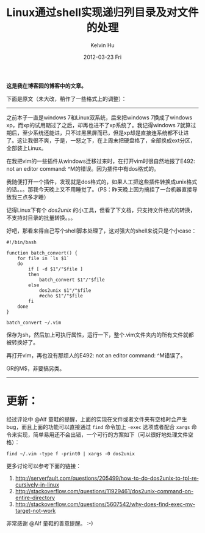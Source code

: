 #+TITLE:       Linux通过shell实现递归列目录及对文件的处理
#+AUTHOR:      Kelvin Hu
#+EMAIL:       ini.kelvin@gmail.com
#+DATE:        2012-03-23 Fri
#+URI:         /blog/%y/%m/%d/recursively-list-directories-and-process-files-in-shell/
#+KEYWORDS:    shell, linux, directory listing
#+TAGS:        :Linux:Shell:
#+LANGUAGE:    en
#+OPTIONS:     H:3 num:nil toc:nil \n:nil ::t |:t ^:nil -:nil f:t *:t <:t
#+DESCRIPTION: how to recursively list directories through shell


*这是我在博客园的博客中的文章。*

下面是原文（未大改，稍作了一些格式上的调整）：

--------------------------------------------------------------------------------

之前本子一直是windows 7和Linux双系统，后来把windows 7换成了windows xp，而xp的试用期过了之后，却再也进不了xp系统了。我记得windows 7就算过期后，至少系统还能进，只不过黑黑屏而已，但是xp却是直接连系统都不让进了。这让我很不爽，于是，一怒之下，在上周末把硬盘格了，全部换成ext分区，全部装上Linux。

在我把vim的一些插件从windows迁移过来时，在打开vim时很自然地报了E492: not an editor command: ^M的错误。因为插件中有dos格式的。

我随便打开一个插件，发现就是dos格式的，如果人工把这些插件转换成unix格式的话。。。那我今天晚上又不用睡觉了。（PS：昨天晚上因为搞挂了一台机器直接导致我三点多才睡）

记得Linux下有个 /dos2unix/ 的小工具，但看了下文档，只支持文件格式的转换，不支持对目录的批量转换。。。

好吧，那看来得自己写个shell脚本处理了，这对强大的shell来说只是个小case：

: #!/bin/bash
:
: function batch_convert() {
:     for file in `ls $1`
:     do
:         if [ -d $1"/"$file ]
:         then
:             batch_convert $1"/"$file
:         else
:             dos2unix $1"/"$file
:             #echo $1"/"$file
:         fi
:     done
: }
:
: batch_convert ~/.vim

保存为sh，然后加上可执行属性，运行一下，整个.vim文件夹内的所有文件就都被转换好了。

再打开vim，再也没有那烦人的E492: not an editor command: ^M错误了。

GR的M$，非要搞另类。

--------------------------------------------------------------------------------

* 更新：

  经过评论中 @Alf 童鞋的提醒，上面的实现在文件或者文件夹有空格时会产生bug，而且上面的功能可以直接通过 =find= 命令加上 =-exec= 选项或者配合 =xargs= 命令来实现，简单易用还不会出错，一个可行的方案如下（可以很好地处理文件空格）：

  : find ~/.vim -type f -print0 | xargs -0 dos2unix

  更多讨论可以参考下面的链接：

  1. http://serverfault.com/questions/205499/how-to-do-dos2unix-to-tpl-recursively-in-linux
  2. http://stackoverflow.com/questions/11929461/dos2unix-command-on-entire-directory
  3. http://stackoverflow.com/questions/5607542/why-does-find-exec-mv-target-not-work

  非常感谢 @Alf 童鞋的善意提醒。 :-)
